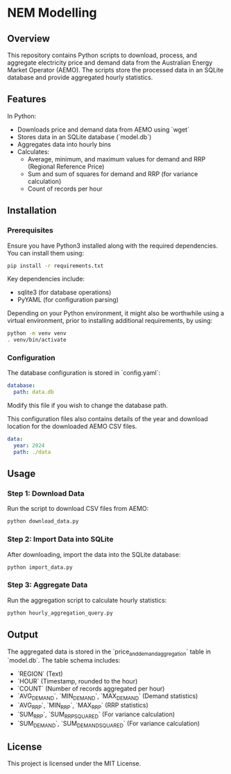 * NEM Modelling

** Overview
This repository contains Python scripts to download, process, and aggregate
electricity price and demand data from the Australian Energy Market Operator
(AEMO). The scripts store the processed data in an SQLite database and provide
aggregated hourly statistics.

** Features
In Python:
- Downloads price and demand data from AEMO using `wget`
- Stores data in an SQLite database (`model.db`)
- Aggregates data into hourly bins
- Calculates:
  - Average, minimum, and maximum values for demand and RRP (Regional Reference Price)
  - Sum and sum of squares for demand and RRP (for variance calculation)
  - Count of records per hour

** Installation
*** Prerequisites
Ensure you have Python3 installed along with the required dependencies. You can
install them using:

#+BEGIN_SRC sh
pip install -r requirements.txt
#+END_SRC

Key dependencies include:
- sqlite3 (for database operations)
- PyYAML (for configuration parsing)

Depending on your Python environment, it might also be worthwhile using a
virtual environment, prior to installing additional requirements, by using:

#+BEGIN_SRC sh
  python -m venv venv
  . venv/bin/activate
#+END_SRC

*** Configuration
The database configuration is stored in `config.yaml`:

#+BEGIN_SRC yaml
database:
  path: data.db
#+END_SRC

Modify this file if you wish to change the database path.

This configuration files also contains details of the year and download
location for the downloaded AEMO CSV files.

#+BEGIN_SRC yaml
data:
  year: 2024
  path: ./data
#+END_SRC

** Usage
*** Step 1: Download Data
Run the script to download CSV files from AEMO:

#+BEGIN_SRC sh
python download_data.py
#+END_SRC

*** Step 2: Import Data into SQLite
After downloading, import the data into the SQLite database:

#+BEGIN_SRC sh
python import_data.py
#+END_SRC

*** Step 3: Aggregate Data
Run the aggregation script to calculate hourly statistics:

#+BEGIN_SRC sh
python hourly_aggregation_query.py
#+END_SRC

** Output
The aggregated data is stored in the `price_and_demand_aggregation` table in
`model.db`. The table schema includes:

- `REGION` (Text)
- `HOUR` (Timestamp, rounded to the hour)
- `COUNT` (Number of records aggregated per hour)
- `AVG_DEMAND`, `MIN_DEMAND`, `MAX_DEMAND` (Demand statistics)
- `AVG_RRP`, `MIN_RRP`, `MAX_RRP` (RRP statistics)
- `SUM_RRP`, `SUM_RRP_SQUARED` (For variance calculation)
- `SUM_DEMAND`, `SUM_DEMAND_SQUARED` (For variance calculation)

** License
This project is licensed under the MIT License.


